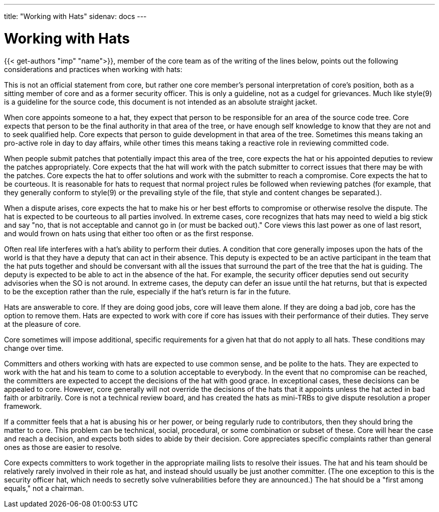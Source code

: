 ---
title: "Working with Hats"
sidenav: docs
--- 

= Working with Hats

{{< get-authors "imp" "name">}}, member of the core team as of the writing of the lines below, points out the following considerations and practices when working with hats:

This is not an official statement from core, but rather one core member's personal interpretation of core's position, both as a sitting member of core and as a former security officer. This is only a guideline, not as a cudgel for grievances. Much like style(9) is a guideline for the source code, this document is not intended as an absolute straight jacket.

When core appoints someone to a hat, they expect that person to be responsible for an area of the source code tree. Core expects that person to be the final authority in that area of the tree, or have enough self knowledge to know that they are not and to seek qualified help. Core expects that person to guide development in that area of the tree. Sometimes this means taking an pro-active role in day to day affairs, while other times this means taking a reactive role in reviewing committed code.

When people submit patches that potentially impact this area of the tree, core expects the hat or his appointed deputies to review the patches appropriately. Core expects that the hat will work with the patch submitter to correct issues that there may be with the patches. Core expects the hat to offer solutions and work with the submitter to reach a compromise. Core expects the hat to be courteous. It is reasonable for hats to request that normal project rules be followed when reviewing patches (for example, that they generally conform to style(9) or the prevailing style of the file, that style and content changes be separated.).

When a dispute arises, core expects the hat to make his or her best efforts to compromise or otherwise resolve the dispute. The hat is expected to be courteous to all parties involved. In extreme cases, core recognizes that hats may need to wield a big stick and say "no, that is not acceptable and cannot go in (or must be backed out)." Core views this last power as one of last resort, and would frown on hats using that either too often or as the first response.

Often real life interferes with a hat's ability to perform their duties. A condition that core generally imposes upon the hats of the world is that they have a deputy that can act in their absence. This deputy is expected to be an active participant in the team that the hat puts together and should be conversant with all the issues that surround the part of the tree that the hat is guiding. The deputy is expected to be able to act in the absence of the hat. For example, the security officer deputies send out security advisories when the SO is not around. In extreme cases, the deputy can defer an issue until the hat returns, but that is expected to be the exception rather than the rule, especially if the hat's return is far in the future.

Hats are answerable to core. If they are doing good jobs, core will leave them alone. If they are doing a bad job, core has the option to remove them. Hats are expected to work with core if core has issues with their performance of their duties. They serve at the pleasure of core.

Core sometimes will impose additional, specific requirements for a given hat that do not apply to all hats. These conditions may change over time.

Committers and others working with hats are expected to use common sense, and be polite to the hats. They are expected to work with the hat and his team to come to a solution acceptable to everybody. In the event that no compromise can be reached, the committers are expected to accept the decisions of the hat with good grace. In exceptional cases, these decisions can be appealed to core. However, core generally will not override the decisions of the hats that it appoints unless the hat acted in bad faith or arbitrarily. Core is not a technical review board, and has created the hats as mini-TRBs to give dispute resolution a proper framework.

If a committer feels that a hat is abusing his or her power, or being regularly rude to contributors, then they should bring the matter to core. This problem can be technical, social, procedural, or some combination or subset of these. Core will hear the case and reach a decision, and expects both sides to abide by their decision. Core appreciates specific complaints rather than general ones as those are easier to resolve.

Core expects committers to work together in the appropriate mailing lists to resolve their issues. The hat and his team should be relatively rarely involved in their role as hat, and instead should usually be just another committer. (The one exception to this is the security officer hat, which needs to secretly solve vulnerabilities before they are announced.) The hat should be a "first among equals," not a chairman.
